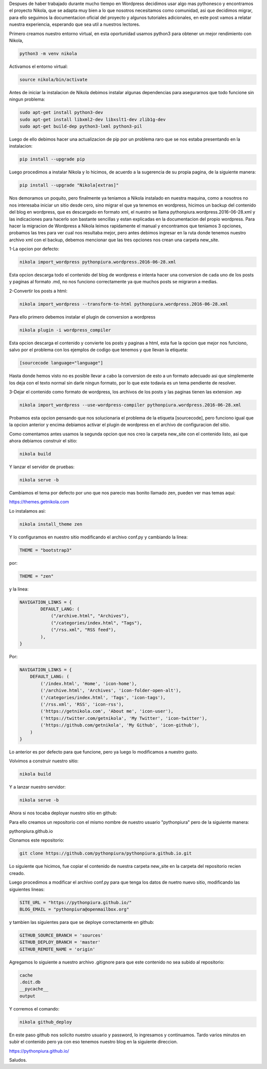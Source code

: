 .. title: Migrando de Wordpress a Nikola
.. slug: migrando-de-wordpress-a-nikola
.. date: 2016-07-02 05:01:23 UTC
.. tags: 
.. category: 
.. link: 
.. description: 
.. type: text

Despues de haber trabajado durante mucho tiempo en Wordpress decidimos usar algo mas pythonesco y encontramos el proyecto Nikola, que se adapta muy bien a lo que nosotros necesitamos como comunidad, asi que decidimos migrar, para ello seguimos la documentacion oficial del proyecto y algunos tutoriales adicionales, en este post vamos a relatar nuestra experiencia, esperando que sea util a nuestros lectores.

Primero creamos nuestro entorno virtual, en esta oportunidad usamos python3 para obtener un mejor rendimiento con Nikola,

.. code-block:: bash

	python3 -m venv nikola

Activamos el entorno virtual:

.. code-block:: bash

	source nikola/bin/activate

Antes de iniciar la instalacion de Nikola debimos instalar algunas dependencias para asegurarnos que todo funcione sin ningun problema:

.. code-block:: bash

	sudo apt-get install python3-dev
	sudo apt-get install libxml2-dev libxslt1-dev zlib1g-dev
	sudo apt-get build-dep python3-lxml python3-pil

Luego de ello debimos hacer una actualizacion de pip por un problema raro que se nos estaba presentando en la instalacion:

.. code-block:: bash

	pip install --upgrade pip

Luego procedimos a instalar Nikola y lo hicimos, de acuerdo a la sugerencia de su propia pagina, de la siguiente manera:

.. code-block:: bash

	pip install --upgrade "Nikola[extras]"

Nos demoramos un poquito, pero finalmente ya teniamos a Nikola instalado en nuestra maquina, como a nosotros no nos interesaba iniciar un sitio desde cero, sino migrar el que ya tenemos en wordpress, hicimos un backup del contenido del blog en wordpress, que es descargado en formato xml, el nuestro se llama pythonpiura.wordpress.2016-06-28.xml y las indicaciones para hacerlo son bastante sencillas y estan explicadas en la documentacion del propio wordpress.
Para hacer la migracion de Wordpress a Nikola leimos rapidamente el manual y encontramos que teniamos 3 opciones, probamos las tres para ver cual nos resultaba mejor, pero antes debimos ingresar en la ruta donde tenemos nuestro archivo xml con el backup, debemos mencionar que las tres opciones nos crean una carpeta new_site.

1-La opcion por defecto:

.. code-block:: bash

	nikola import_wordpress pythonpiura.wordpress.2016-06-28.xml

Esta opcion descarga todo el contenido del blog de wordpress e intenta hacer una conversion de cada uno de los posts y paginas al formato .md, no nos funciono correctamente ya que muchos posts se migraron a medias.

2-Convertir los posts a html:

.. code-block:: bash

	nikola import_wordpress --transform-to-html pythonpiura.wordpress.2016-06-28.xml

Para ello primero debemos instalar el plugin de conversion a wordpress

.. code-block:: bash

	nikola plugin -i wordpress_compiler
 
Esta opcion descarga el contenido y convierte los posts y paginas a html, esta fue la opcion que mejor nos funciono, salvo por el problema con los ejemplos de codigo que tenemos y que llevan la etiqueta:

.. code-block:: html

	[sourcecode language="language"]

Hasta donde hemos visto no es posible llevar a cabo la conversion de esto a un formato adecuado asi que simplemente los deja con el texto normal sin darle ningun formato, por lo que este todavia es un tema pendiente de resolver.

3-Dejar el contenido como formato de wordpress, los archivos de los posts y las paginas tienen las extension .wp

.. code-block:: bash

	nikola import_wordpress --use-wordpress-compiler pythonpiura.wordpress.2016-06-28.xml

Probamos esta opcion pensando que nos solucionaria el problema de la etiqueta [sourcecode], pero funciono igual que la opcion anterior y encima debiamos activar el plugin de wordpress en el archivo de configuracion del sitio.

Como comentamos antes usamos la segunda opcion que nos creo la carpeta new_site con el contenido listo, asi que ahora debiamos construir el sitio:

.. code-block:: bash

	nikola build

Y lanzar el servidor de pruebas:

.. code-block:: bash

	nikola serve -b

Cambiamos el tema por defecto por uno que nos parecio mas bonito llamado zen, pueden ver mas temas aqui:

https://themes.getnikola.com

Lo instalamos asi:

.. code-block:: bash
	
	nikola install_theme zen

Y lo configuramos en nuestro sitio modificando el archivo conf.py y cambiando la linea:

.. code-block:: python
	
	THEME = "bootstrap3"

por:

.. code-block:: python

	THEME = "zen"

y la linea:

.. code-block:: python

	NAVIGATION_LINKS = {
		DEFAULT_LANG: (
		    ("/archive.html", "Archives"),
		    ("/categories/index.html", "Tags"),
		    ("/rss.xml", "RSS feed"),
		),
	}

Por:

.. code-block:: python

	NAVIGATION_LINKS = {
	    DEFAULT_LANG: (
	        ('/index.html', 'Home', 'icon-home'),
	        ('/archive.html', 'Archives', 'icon-folder-open-alt'),
	        ('/categories/index.html', 'Tags', 'icon-tags'),
	        ('/rss.xml', 'RSS', 'icon-rss'),
	        ('https://getnikola.com', 'About me', 'icon-user'),
	        ('https://twitter.com/getnikola', 'My Twitter', 'icon-twitter'),
	        ('https://github.com/getnikola', 'My Github', 'icon-github'),
	    )
	}

Lo anterior es por defecto para que funcione, pero ya luego lo modificamos a nuestro gusto.

Volvimos a construir nuestro sitio:

.. code-block:: bash
	
	nikola build

Y a lanzar nuestro servidor:

.. code-block:: bash

	nikola serve -b

Ahora si nos tocaba deployar nuestro sitio en github:

Para ello creamos un repositorio con el mismo nombre de nuestro usuario "pythonpiura" pero de la siguiente manera:

pythonpiura.github.io

Clonamos este repositorio:

.. code-block:: bash

	git clone https://github.com/pythonpiura/pythonpiura.github.io.git

Lo siguiente que hicimos, fue copiar el contenido de nuestra carpeta new_site en la carpeta del repositorio recien creado.

Luego procedimos a modificar el archivo conf.py para que tenga los datos de nuetro nuevo sitio, modificando las siguientes lineas:

.. code-block:: python
	
	SITE_URL = "https://pythonpiura.github.io/"
	BLOG_EMAIL = "pythonpiura@openmailbox.org"

y tambien las siguientes para que se deploye correctamente en github:

.. code-block:: python

	GITHUB_SOURCE_BRANCH = 'sources'
	GITHUB_DEPLOY_BRANCH = 'master'
	GITHUB_REMOTE_NAME = 'origin'

Agregamos lo siguiente a nuestro archivo .gitignore para que este contenido no sea subido al repositorio:

.. code-block:: text
	
	cache
	.doit.db
	__pycache__
	output

Y corremos el comando:

.. code-block:: bash
	
	nikola github_deploy

En este paso github nos solicito nuestro usuario y password, lo ingresamos y continuamos. Tardo varios minutos en subir el contenido pero ya con eso tenemos nuestro blog en la siguiente direccion.

https://pythonpiura.github.io/

Saludos.
